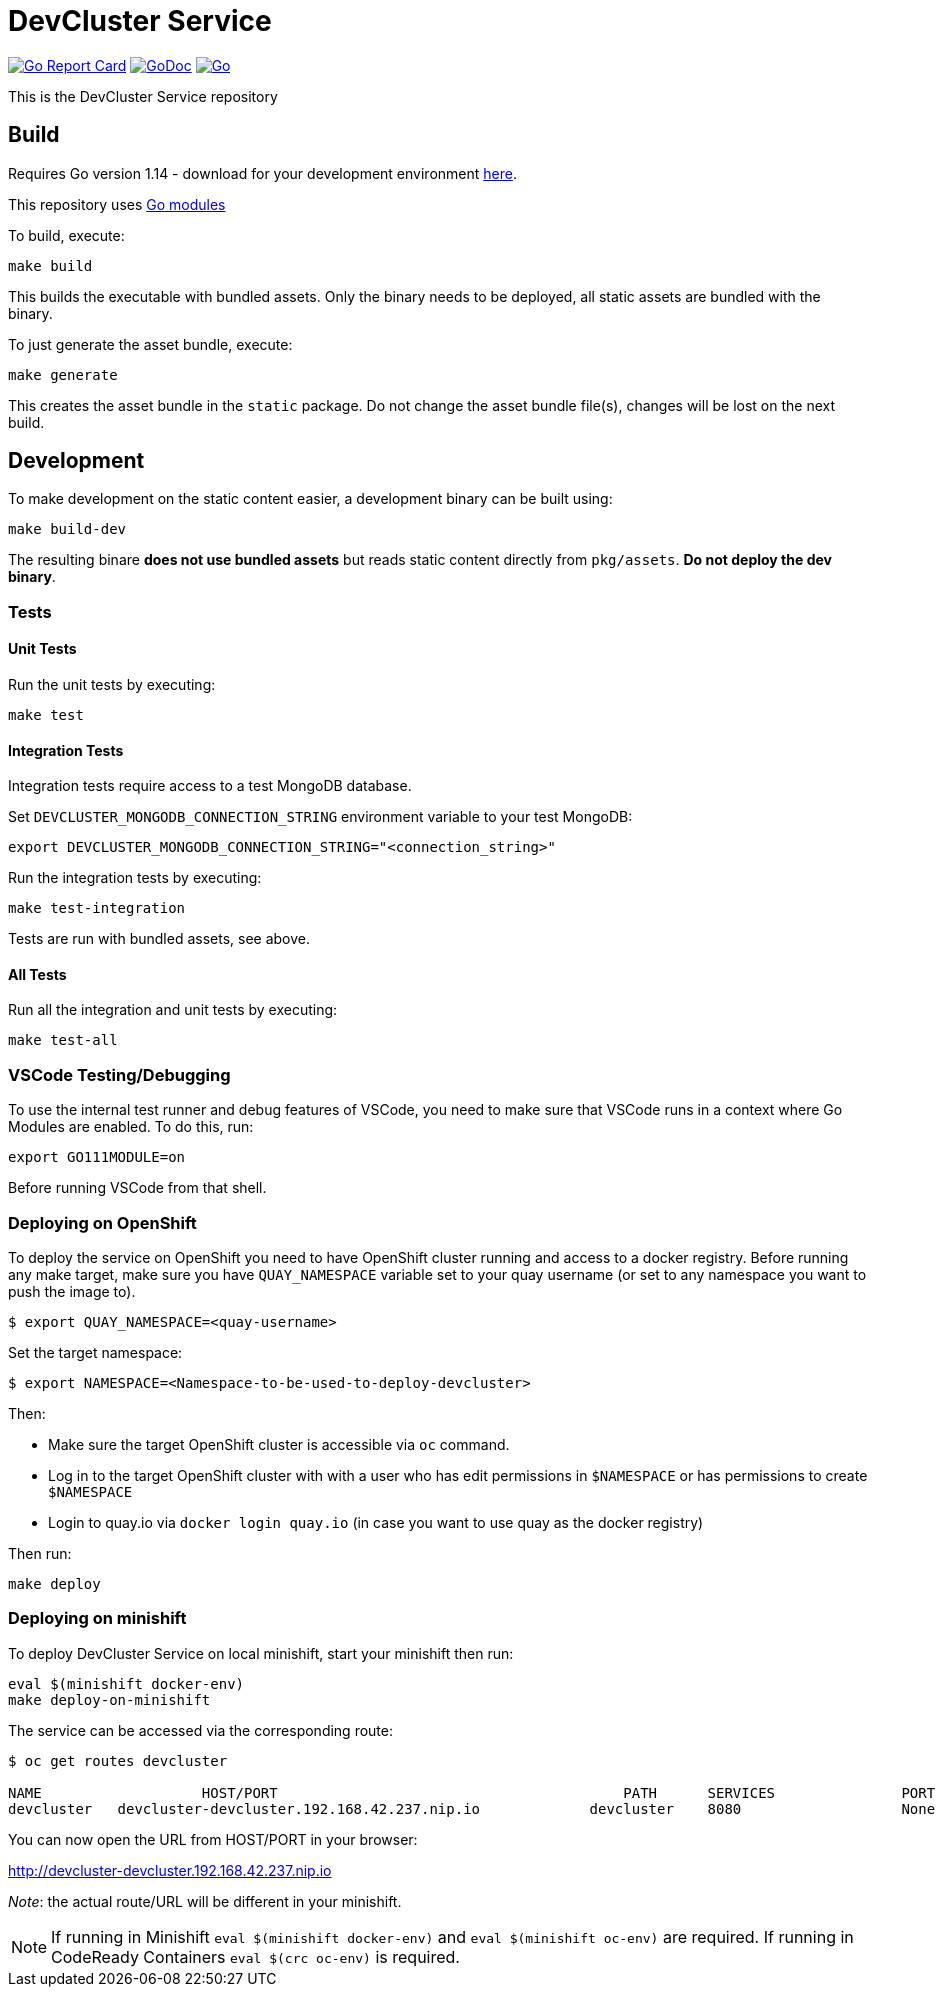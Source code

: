 = DevCluster Service

image:https://goreportcard.com/badge/github.com/codeready-toolchain/devcluster[Go Report Card, link="https://goreportcard.com/report/github.com/codeready-toolchain/devcluster"]
image:https://godoc.org/github.com/codeready-toolchain/devcluster?status.png[GoDoc,link="https://godoc.org/github.com/codeready-toolchain/devcluster"]
image:https://github.com/codeready-toolchain/devcluster/workflows/Go/badge.svg?branch=master[Go,link="https://github.com/codeready-toolchain/devcluster/actions?query=workflow%3AGo"]

This is the DevCluster Service repository

== Build

Requires Go version 1.14 - download for your development environment https://golang.org/dl/[here].

This repository uses https://github.com/golang/go/wiki/Modules[Go modules]

To build, execute:

```
make build
```

This builds the executable with bundled assets. Only the binary needs to be deployed, all static assets are bundled with the binary.

To just generate the asset bundle, execute:

```
make generate
```

This creates the asset bundle in the `static` package. Do not change the asset bundle file(s), changes will be lost on the next build.

== Development

To make development on the static content easier, a development binary can be built using:

```
make build-dev
```

The resulting binare *does not use bundled assets* but reads static content directly from `pkg/assets`. *Do not deploy the dev binary*. 



=== Tests

==== Unit Tests

Run the unit tests by executing:

```
make test
```

==== Integration Tests

Integration tests require access to a test MongoDB database.

Set `DEVCLUSTER_MONGODB_CONNECTION_STRING` environment variable to your test MongoDB:
```
export DEVCLUSTER_MONGODB_CONNECTION_STRING="<connection_string>"
```

Run the integration tests by executing:

```
make test-integration
```


Tests are run with bundled assets, see above.

==== All Tests

Run all the integration and unit tests by executing:

```
make test-all
```

=== VSCode Testing/Debugging

To use the internal test runner and debug features of VSCode, you need to make sure that VSCode runs in a context where Go Modules are enabled. To do this, run:

```
export GO111MODULE=on
```

Before running VSCode from that shell.

=== Deploying on OpenShift

To deploy the service on OpenShift you need to have OpenShift cluster running and access to a docker registry.
Before running any make target, make sure you have `QUAY_NAMESPACE` variable set to your quay username (or set to any namespace you want to push the image to).

```bash
$ export QUAY_NAMESPACE=<quay-username>
```

Set the target namespace:
```bash
$ export NAMESPACE=<Namespace-to-be-used-to-deploy-devcluster>
```

Then:

* Make sure the target OpenShift cluster is accessible via `oc` command.
* Log in to the target OpenShift cluster with with a user who has edit permissions in `$NAMESPACE` or has permissions to create `$NAMESPACE`
* Login to quay.io via `docker login quay.io` (in case you want to use quay as the docker registry)

Then run:
```bash
make deploy
```

=== Deploying on minishift

To deploy DevCluster Service on local minishift, start your minishift then run:

```bash
eval $(minishift docker-env)
make deploy-on-minishift
```

The service can be accessed via the corresponding route:
```bash
$ oc get routes devcluster

NAME                   HOST/PORT                                         PATH      SERVICES               PORT      TERMINATION   WILDCARD
devcluster   devcluster-devcluster.192.168.42.237.nip.io             devcluster    8080                   None
```

You can now open the URL from HOST/PORT in your browser:

http://devcluster-devcluster.192.168.42.237.nip.io

_Note_: the actual route/URL will be different in your minishift.

NOTE: If running in Minishift `eval $(minishift docker-env)` and `eval $(minishift oc-env)` are required. If running in CodeReady Containers `eval $(crc oc-env)` is required.
